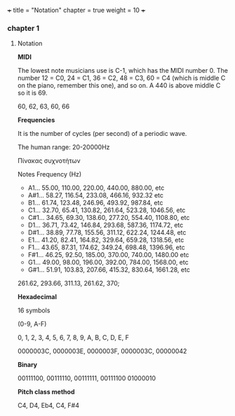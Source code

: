 +++
title = "Notation"
chapter = true
weight = 10
+++

*** chapter 1

**** Notation

*MIDI*

The lowest note musicians use is C-1, which has the MIDI number 0. The
number 12 = C0, 24 = C1, 36 = C2, 48 = C3, 60 = C4 (which is middle C
on the piano, remember this one), and so on. A 440 is above middle C
so it is 69.

60, 62, 63, 60, 66

*Frequencies*

It is the number of cycles (per second) of a periodic wave.

The human range: 20-20000Hz 

Πίνακας συχνοτήτων 

Notes Frequency (Hz) 

- A1...  55.00, 110.00, 220.00, 440.00, 880.00, etc
- A#1... 58.27, 116.54, 233.08, 466.16, 932.32 etc
- B1...  61.74, 123.48, 246.96, 493.92, 987.84, etc
- C1...  32.70, 65.41, 130.82,  261.64, 523.28, 1046.56, etc
- C#1... 34.65, 69.30, 138.60,  277.20, 554.40, 1108.80, etc
- D1...  36.71, 73.42, 146.84,  293.68, 587.36, 1174.72, etc 
- D#1... 38.89, 77.78, 155.56,  311.12, 622.24, 1244.48, etc
- E1...  41.20, 82.41, 164.82,  329.64, 659.28, 1318.56, etc
- F1...  43.65, 87.31, 174.62,  349.24,  698.48, 1396.96, etc
- F#1... 46.25, 92.50, 185.00,  370.00, 740.00, 1480.00 etc
- G1...  49.00, 98.00, 196.00,  392.00, 784.00, 1568.00, etc 
- G#1... 51.91, 103.83, 207.66, 415.32, 830.64, 1661.28, etc

261.62, 293.66, 311.13, 261.62, 370;

*Hexadecimal*

16 symbols

(0-9, A-F)

0, 1, 2, 3, 4, 5, 6, 7, 8, 9, A, B, C, D, E, F

0000003C, 0000003E, 0000003F, 0000003C, 00000042

*Binary*

00111100, 00111110, 00111111, 00111100 01000010

*Pitch class method*

 C4, D4, Eb4, C4, F#4
